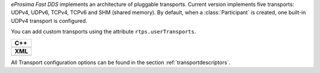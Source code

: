 *eProsima Fast DDS* implements an architecture of pluggable transports.
Current version implements five transports: UDPv4, UDPv6, TCPv4, TCPv6 and SHM (shared memory).
By default, when a :class:`Participant` is created, one built-in UDPv4 transport is configured.

You can add custom transports using the attribute ``rtps.userTransports``.

+-----------------------------------------------------+
| **C++**                                             |
+-----------------------------------------------------+
| .. literalinclude:: /../code/CodeTester.cpp         |
|    :language: c++                                   |
|    :start-after: //CONF-COMMON-TRANSPORT-SETTING    |
|    :end-before: //!--                               |
+-----------------------------------------------------+
| **XML**                                             |
+-----------------------------------------------------+
| .. literalinclude:: /../code/XMLTester.xml          |
|    :language: xml                                   |
|    :start-after: <!-->CONF-COMMON-TRANSPORT-SETTING |
|    :end-before: <!--><-->                           |
+-----------------------------------------------------+

All Transport configuration options can be found in the section :ref:`transportdescriptors`.
